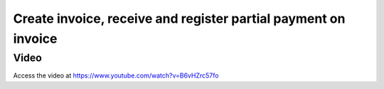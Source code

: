 .. _partialpayment:

.. index::
   single: Partial Payment

===============================================================
Create invoice, receive and register partial payment on invoice
===============================================================

Video
-----
Access the video at https://www.youtube.com/watch?v=B6vHZrc57fo

.. raw:: html

    <div style="position: relative; padding-bottom: 56.25%; height: 0; overflow: hidden; max-width: 100%; height: auto;">
        <iframe src="https://www.youtube.com/embed/B6vHZrc57fo" frameborder="0" allowfullscreen style="position: absolute; top: 0; left: 0; width: 700px; height: 385px;"></iframe>
    </div>
